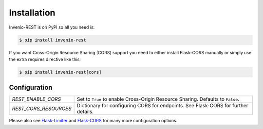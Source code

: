 Installation
============

Invenio-REST is on PyPI so all you need is:

.. code-block:: console

   $ pip install invenio-rest

If you want Cross-Origin Resource Sharing (CORS) support you need to either
install Flask-CORS manually or simply use the extra requires directive like
this:

.. code-block:: console

   $ pip install invenio-rest[cors]

Configuration
-------------

===================== =================================================
`REST_ENABLE_CORS`    Set to ``True`` to enable Cross-Origin Resource
                      Sharing. Defaults to ``False``.
`REST_CORS_RESOURCES` Dictionary for configuring CORS for endpoints.
                      See Flask-CORS for further details.
===================== =================================================

Please also see
`Flask-Limiter <https://flask-limiter.readthedocs.io/en/stable/>`_ and
`Flask-CORS <https://flask-cors.readthedocs.io/en/latest/>`_ for many more
configuration options.
